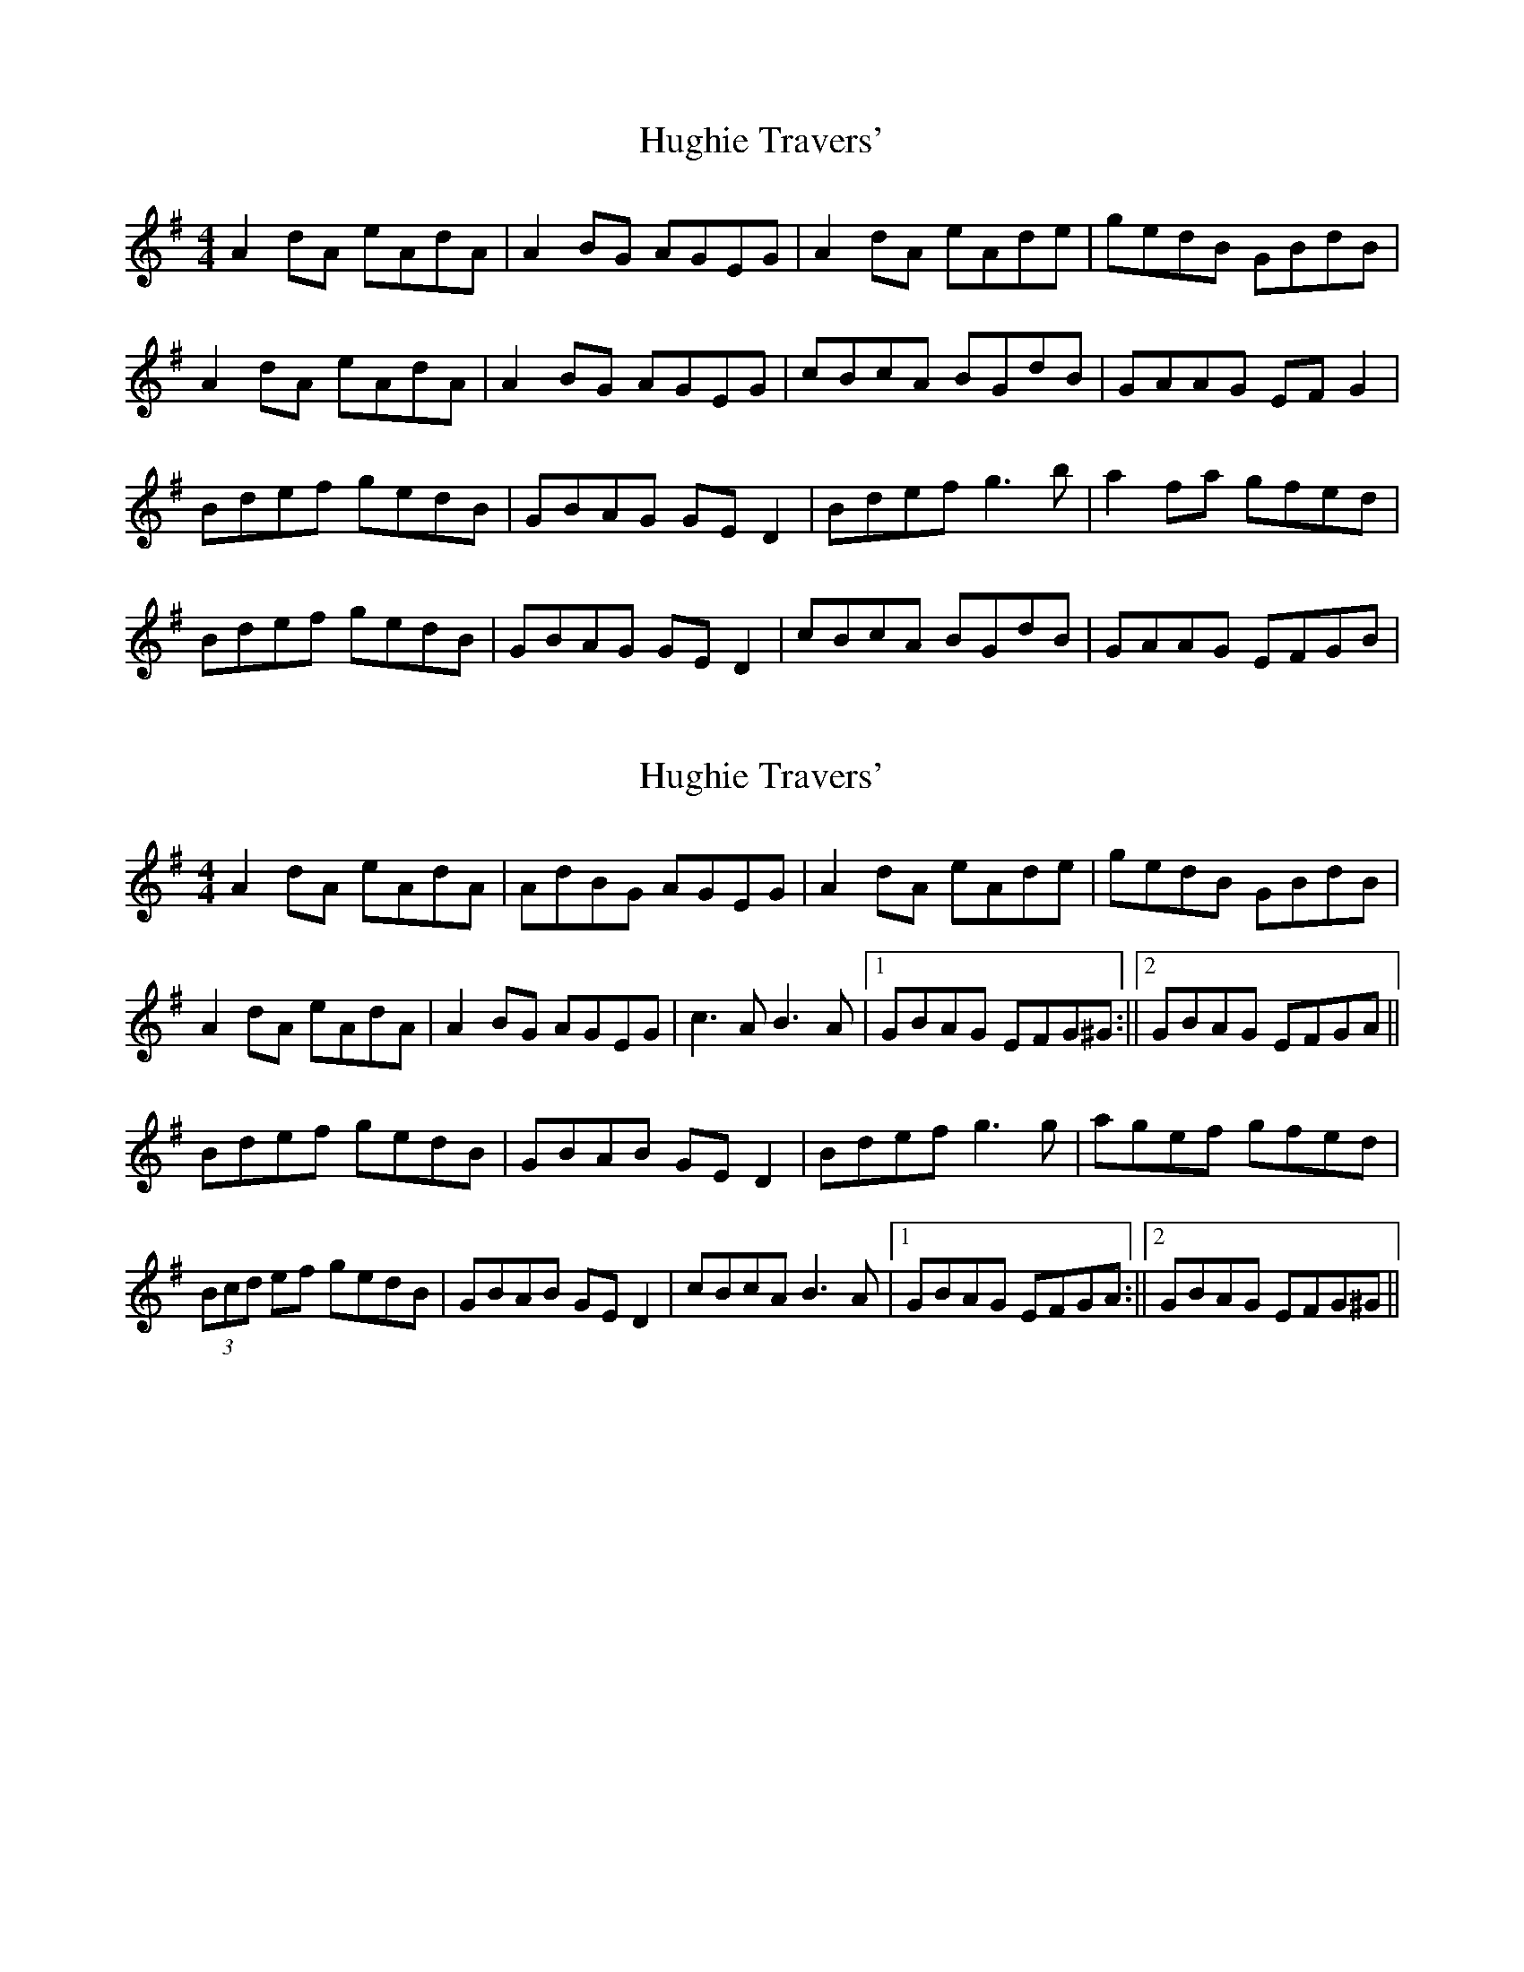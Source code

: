 X: 1
T: Hughie Travers'
Z: Kenny
S: https://thesession.org/tunes/3996#setting3996
R: reel
M: 4/4
L: 1/8
K: Ador
A2 dA eAdA | A2 BG AGEG | A2 dA eAde | gedB GBdB |
A2 dA eAdA | A2 BG AGEG | cBcA BGdB | GAAG EF G2 |
Bdef gedB | GBAG GE D2 | Bdef g3 b | a2 fa gfed |
Bdef gedB | GBAG GE D2 | cBcA BGdB | GAAG EFGB |
X: 2
T: Hughie Travers'
Z: fiddlinggrapefruit
S: https://thesession.org/tunes/3996#setting29170
R: reel
M: 4/4
L: 1/8
K: Ador
A2 dA eAdA | AdBG AGEG | A2 dA eAde | gedB GBdB |
A2 dA eAdA | A2 BG AGEG | c3A B3A | [1GBAG EFG^G :|| [2GBAG EFGA ||
Bdef gedB | GBAB GE D2 | Bdef g3 g | agef gfed |
(3Bcd ef gedB | GBAB GE D2 | cBcA B3A | [1GBAG EFGA :||[2GBAG EFG^G ||
X: 3
T: Hughie Travers'
Z: swisspiper
S: https://thesession.org/tunes/3996#setting29174
R: reel
M: 4/4
L: 1/8
K: Ador
K:Ador
|:A2dA eAdA|~A2BG AGEG|A2dA eAdf|gedB GBdB|
A2dA eAdA|~A2BG AGEG|cBcA ~B3c|dBAG EFGA:|
|:(3B^cd ef {a}gedB|GBAF GED2|(3B^cd ef ~g3e|~a3f gfed|
(3B^cd ed gedB|GBAF GED2|c3A ~B3c|1 dBAG EFGA:|2 dBAG EFGB||
"variations"
|:~A3d eAdA|~A2BG AGEG|A2dA eAde|gfga gedB|
A2dA eAdA|AcBG AGEG|c3A BABc|dBAG EFGA:|
|:(3B^cd ed gedB|GAAF GED2|(3B^cd ed ~g3b|a2fa gfed|
(3B^cd ed gedB|GBAF GED2|c2Ac BABc|1 dBAG EFGA:|2 dBAG EFGB||
